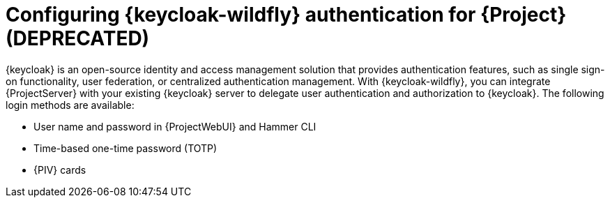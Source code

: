 [id="configuring-keycloak-wildfly-authentication-for-project_{context}"]
= Configuring {keycloak-wildfly} authentication for {Project} (DEPRECATED)

{keycloak} is an open-source identity and access management solution that provides authentication features, such as single sign-on functionality, user federation, or centralized authentication management.
With {keycloak-wildfly}, you can integrate {ProjectServer} with your existing {keycloak} server to delegate user authentication and authorization to {keycloak}.
The following login methods are available:

* User name and password in {ProjectWebUI} and Hammer CLI
* Time-based one-time password (TOTP)
ifndef::satellite,orcharhino[]
* {PIV} cards
endif::[]

ifdef::satellite[]
For information about {RHSSO}, see link:{RHDocsBaseURL}red_hat_single_sign-on[{RHSSO} documentation].
endif::[]
